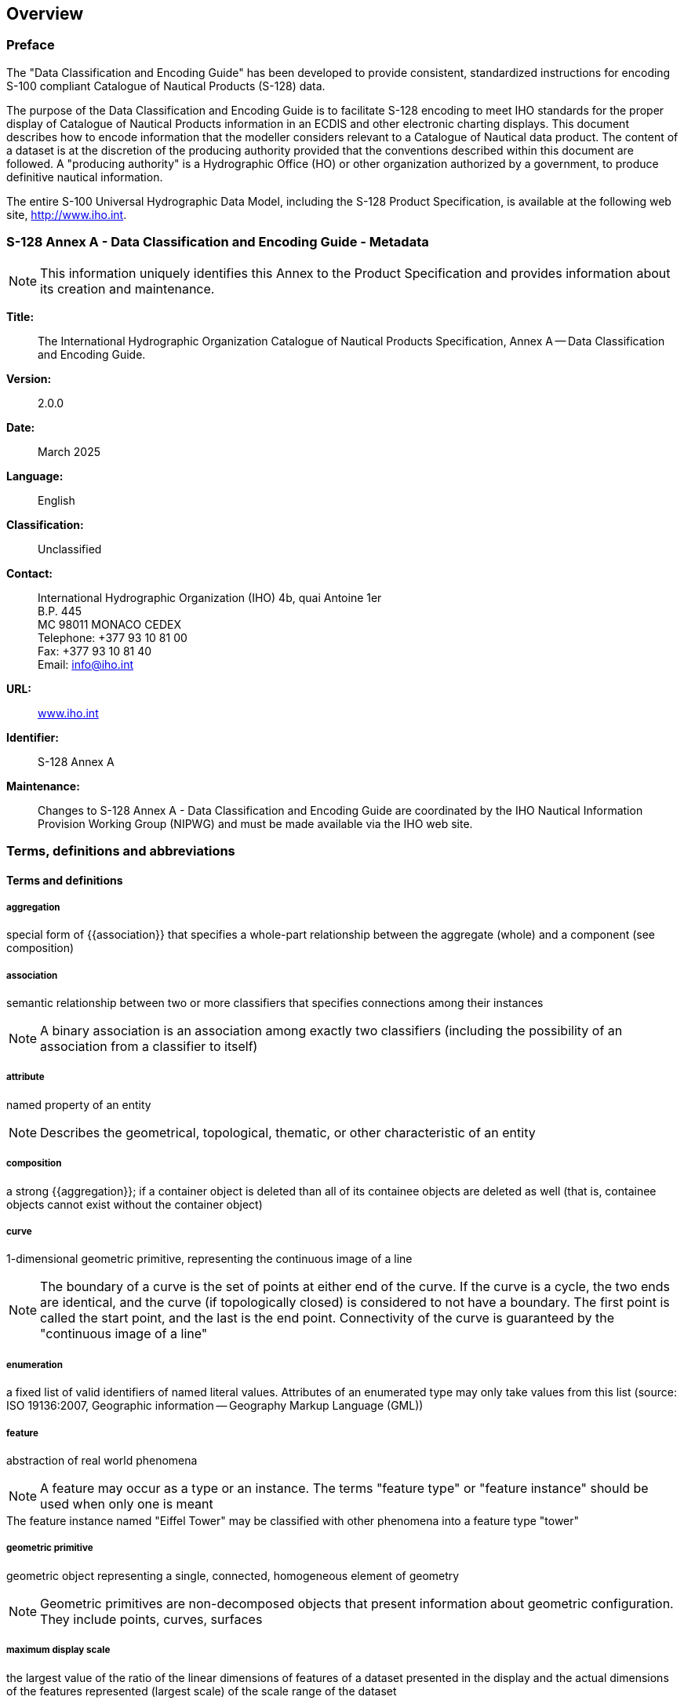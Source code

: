 

== Overview

=== Preface

The "Data Classification and Encoding Guide" has been developed to
provide consistent, standardized instructions for encoding S-100 compliant
Catalogue of Nautical Products (S-128) data.

The purpose of the Data Classification and Encoding Guide is to facilitate
S-128 encoding to meet IHO standards for the proper display of Catalogue
of Nautical Products information in an ECDIS and other electronic
charting displays. This document describes how to encode information
that the modeller considers relevant to a Catalogue of Nautical data
product. The content of a dataset is at the discretion of the producing
authority provided that the conventions described within this document
are followed. A "producing authority" is a Hydrographic Office (HO)
or other organization authorized by a government, to produce definitive
nautical information.

The entire S-100 Universal Hydrographic Data Model, including the
S-128 Product Specification, is available at the following web site,
http://www.iho.int/[http://www.iho.int].

=== S-128 Annex A - Data Classification and Encoding Guide - Metadata

NOTE: This information uniquely identifies this Annex to the Product
Specification and provides information about its creation and maintenance.

*Title:*:: The International Hydrographic Organization Catalogue of
Nautical Products Specification, Annex A -- Data Classification and
Encoding Guide.

*Version:*:: 2.0.0

*Date:*:: March 2025

*Language:*:: English

*Classification:*:: Unclassified

*Contact:*::
+
--
International Hydrographic Organization (IHO)
4b, quai Antoine 1er +
B.P. 445 +
MC 98011 MONACO CEDEX +
Telephone: +377 93 10 81 00 +
Fax: +377 93 10 81 40 +
Email: mailto:info@iho.int[info@iho.int]
--

*URL:*:: http://www.iho.int/[www.iho.int]

*Identifier:*:: S-128 Annex A

*Maintenance:*:: Changes to S-128 Annex A - Data Classification and
Encoding Guide are coordinated by the IHO Nautical Information Provision
Working Group (NIPWG) and must be made available via the IHO web site.

=== Terms, definitions and abbreviations

[heading="terms and definitions"]
==== Terms and definitions

===== aggregation

special form of {{association}} that specifies a whole-part relationship
between the aggregate (whole) and a component (see composition)

===== association

semantic relationship between two or more classifiers that specifies
connections among their instances

NOTE: A binary association is an association among exactly two classifiers
(including the possibility of an association from a classifier to
itself)

===== attribute

named property of an entity

NOTE: Describes the geometrical, topological, thematic, or other characteristic
of an entity

===== composition

a strong {{aggregation}}; if a container object is deleted than all
of its containee objects are deleted as well (that is, containee objects
cannot exist without the container object)

===== curve

1-dimensional geometric primitive, representing the continuous image
of a line

NOTE: The boundary of a curve is the set of points at either end of
the curve. If the curve is a cycle, the two ends are identical, and
the curve (if topologically closed) is considered to not have a boundary.
The first point is called the start point, and the last is the end
point. Connectivity of the curve is guaranteed by the "continuous
image of a line"

===== enumeration

a fixed list of valid identifiers of named literal values. Attributes
of an enumerated type may only take values from this list
(source: ISO 19136:2007, Geographic information -- Geography Markup
Language (GML))

===== feature

abstraction of real world phenomena

NOTE: A feature may occur as a type or an instance. The terms
"feature type" or "feature instance" should be used when only one
is meant

[example]
The feature instance named "Eiffel Tower" may be classified with other
phenomena into a feature type "tower"

===== geometric primitive

geometric object representing a single, connected, homogeneous element
of geometry

NOTE: Geometric primitives are non-decomposed objects that present
information about geometric configuration. They include points, curves,
surfaces

===== maximum display scale

the largest value of the ratio of the linear dimensions of features
of a dataset presented in the display and the actual dimensions of
the features represented (largest scale) of the scale range of the
dataset

===== minimum display scale

the smallest value of the ratio of the linear dimensions of features
of a dataset presented in the display and the actual dimensions of
the features represented (smallest scale) of the scale range of the
dataset

===== point

0-dimensional geometric primitive, representing a position.

NOTE: The boundary of a point is the empty set

===== pointset

a set of points in geometric space

===== skin of the earth

a subset of the geographic (geo) features that must create a complete
non-overlapping coverage of the area of data coverage of an ENC dataset

===== surface

connected 2-dimensional geometric primitive, representing the continuous
image of a region of a plane

NOTE: The boundary of a surface is the set of oriented, closed curves
that delineate the limits of the surface

==== Abbreviations

ECDIS:: Electronic Chart Display and Information System

ENC:: Electronic Navigational Chart

GML:: Geography Markup Language

HO:: Hydrographic Office

IHO:: International Hydrographic Organization

IMO:: International Maritime Organization

ISO:: International Organization for Standardization

SENC:: System Electronic Navigational Chart

SOLAS:: Safety of Life at Sea

=== Use of language

Within this document:

"Must" indicates a mandatory requirement;

"Should" indicates an optional requirement, that is the recommended
process to be followed, but is not mandatory;

"May" means "allowed to" or "could possibly", and is not mandatory.

=== Maintenance

Changes to the Data Classification and Encoding Guide must occur in
accordance with the S-128 CNP Product Specification.
